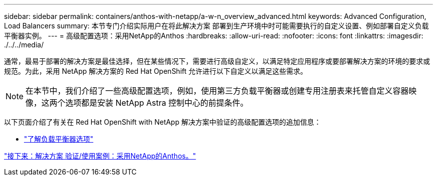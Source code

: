 ---
sidebar: sidebar 
permalink: containers/anthos-with-netapp/a-w-n_overview_advanced.html 
keywords: Advanced Configuration, Load Balancers 
summary: 本节专门介绍实际用户在将此解决方案 部署到生产环境中时可能需要执行的自定义设置、例如部署自定义负载平衡器实例。 
---
= 高级配置选项：采用NetApp的Anthos
:hardbreaks:
:allow-uri-read: 
:nofooter: 
:icons: font
:linkattrs: 
:imagesdir: ./../../media/


通常，最易于部署的解决方案是最佳选择，但在某些情况下，需要进行高级自定义，以满足特定应用程序或要部署解决方案的环境的要求或规范。为此，采用 NetApp 解决方案的 Red Hat OpenShift 允许进行以下自定义以满足这些需求。


NOTE: 在本节中，我们介绍了一些高级配置选项，例如，使用第三方负载平衡器或创建专用注册表来托管自定义容器映像，这两个选项都是安装 NetApp Astra 控制中心的前提条件。

以下页面介绍了有关在 Red Hat OpenShift with NetApp 解决方案中验证的高级配置选项的追加信息：

* link:rh-os-n_load_balancers.html["了解负载平衡器选项"]


link:a-w-n_use_cases.html["接下来：解决方案 验证/使用案例：采用NetApp的Anthos。"]
